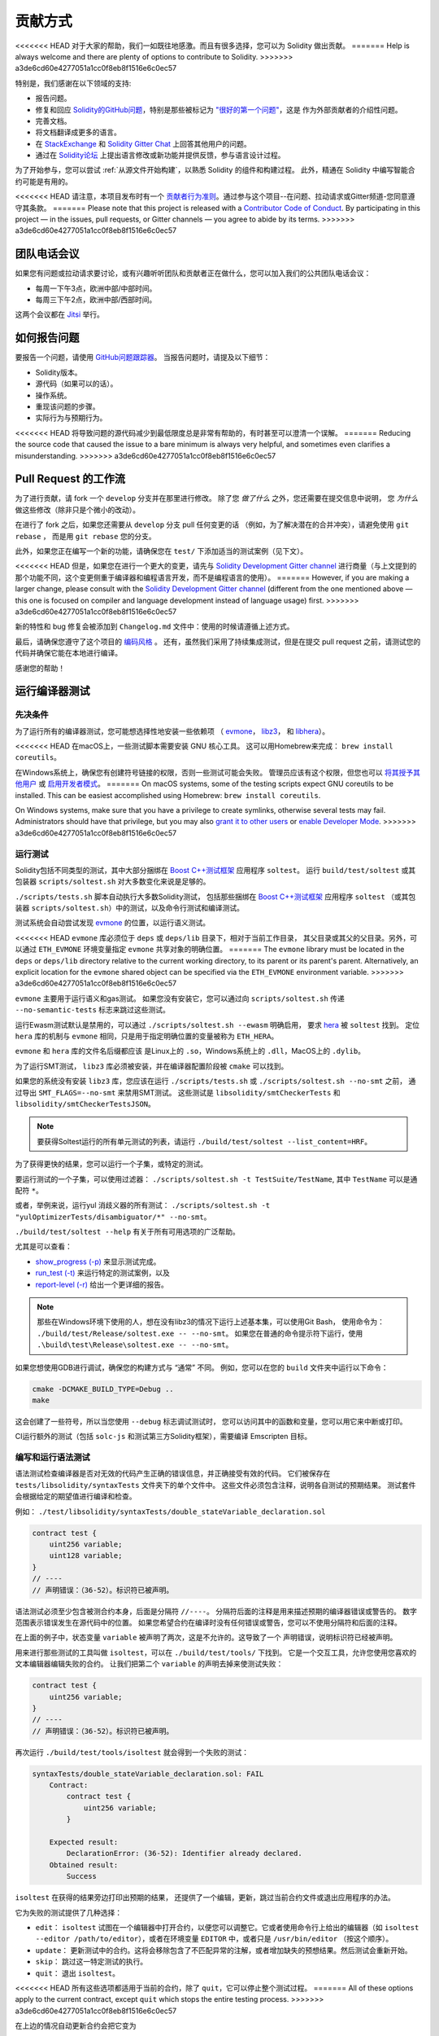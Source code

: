 ############
贡献方式
############

<<<<<<< HEAD
对于大家的帮助，我们一如既往地感激。而且有很多选择，您可以为 Solidity 做出贡献。
=======
Help is always welcome and there are plenty of options to contribute to Solidity.
>>>>>>> a3de6cd60e4277051a1cc0f8eb8f1516e6c0ec57

特别是，我们感谢在以下领域的支持:

* 报告问题。
* 修复和回应 `Solidity的GitHub问题
  <https://github.com/ethereum/solidity/issues>`_，特别是那些被标记为
  `"很好的第一个问题" <https://github.com/ethereum/solidity/labels/good%20first%20issue>`_，这是
  作为外部贡献者的介绍性问题。
* 完善文档。
* 将文档翻译成更多的语言。
* 在 `StackExchange <https://ethereum.stackexchange.com>`_ 和
  `Solidity Gitter Chat <https://gitter.im/ethereum/solidity>`_ 上回答其他用户的问题。
* 通过在 `Solidity论坛 <https://forum.soliditylang.org/>`_ 上提出语言修改或新功能并提供反馈，参与语言设计过程。

为了开始参与，您可以尝试 :ref:`从源文件开始构建`，以熟悉 Solidity 的组件和构建过程。
此外，精通在 Solidity 中编写智能合约可能是有用的。

<<<<<<< HEAD
请注意，本项目发布时有一个 `贡献者行为准则 <https://raw.githubusercontent.com/ethereum/solidity/develop/CODE_OF_CONDUCT.md>`_。通过参与这个项目--在问题、拉动请求或Gitter频道-您同意遵守其条款。
=======
Please note that this project is released with a `Contributor Code of Conduct <https://raw.githubusercontent.com/ethereum/solidity/develop/CODE_OF_CONDUCT.md>`_. By participating in this project — in the issues, pull requests, or Gitter channels — you agree to abide by its terms.
>>>>>>> a3de6cd60e4277051a1cc0f8eb8f1516e6c0ec57

团队电话会议
==========

如果您有问题或拉动请求要讨论，或有兴趣听听团队和贡献者正在做什么，您可以加入我们的公共团队电话会议：

- 每周一下午3点，欧洲中部/中部时间。
- 每周三下午2点，欧洲中部/西部时间。

这两个会议都在 `Jitsi <https://meet.ethereum.org/solidity>`_ 举行。

如何报告问题
====================

要报告一个问题，请使用
`GitHub问题跟踪器 <https://github.com/ethereum/solidity/issues>`_。
当报告问题时，请提及以下细节：

* Solidity版本。
* 源代码（如果可以的话）。
* 操作系统。
* 重现该问题的步骤。
* 实际行为与预期行为。

<<<<<<< HEAD
将导致问题的源代码减少到最低限度总是非常有帮助的，有时甚至可以澄清一个误解。
=======
Reducing the source code that caused the issue to a bare minimum is always
very helpful, and sometimes even clarifies a misunderstanding.
>>>>>>> a3de6cd60e4277051a1cc0f8eb8f1516e6c0ec57

Pull Request 的工作流
==========================

为了进行贡献，请 fork 一个 ``develop`` 分支并在那里进行修改。
除了您 *做了什么* 之外，您还需要在提交信息中说明，
您 *为什么* 做这些修改（除非只是个微小的改动）。

在进行了 fork 之后，如果您还需要从 ``develop`` 分支 pull 任何变更的话
（例如，为了解决潜在的合并冲突），请避免使用 ``git rebase`` ，
而是用 ``git rebase`` 您的分支。

此外，如果您正在编写一个新的功能，请确保您在 ``test/`` 下添加适当的测试案例（见下文）。

<<<<<<< HEAD
但是，如果您在进行一个更大的变更，请先与
`Solidity Development Gitter channel <https://gitter.im/ethereum/solidity-dev>`_
进行商量（与上文提到的那个功能不同，这个变更侧重于编译器和编程语言开发，而不是编程语言的使用）。
=======
However, if you are making a larger change, please consult with the `Solidity Development Gitter channel
<https://gitter.im/ethereum/solidity-dev>`_ (different from the one mentioned above — this one is
focused on compiler and language development instead of language usage) first.
>>>>>>> a3de6cd60e4277051a1cc0f8eb8f1516e6c0ec57

新的特性和 bug 修复会被添加到 ``Changelog.md`` 文件中：使用的时候请遵循上述方式。

最后，请确保您遵守了这个项目的 `编码风格 <https://github.com/ethereum/solidity/blob/develop/CODING_STYLE.md>`_ 。
还有，虽然我们采用了持续集成测试，但是在提交 pull request 之前，请测试您的代码并确保它能在本地进行编译。

感谢您的帮助！

运行编译器测试
==========================

先决条件
-------------

为了运行所有的编译器测试，您可能想选择性地安装一些依赖项
（ `evmone <https://github.com/ethereum/evmone/releases>`_，
`libz3 <https://github.com/Z3Prover/z3>`_， 和
`libhera <https://github.com/ewasm/hera>`_）。

<<<<<<< HEAD
在macOS上，一些测试脚本需要安装 GNU 核心工具。
这可以用Homebrew来完成： ``brew install coreutils``。

在Windows系统上，确保您有创建符号链接的权限，否则一些测试可能会失败。
管理员应该有这个权限，但您也可以
`将其授予其他用户 <https://docs.microsoft.com/en-us/windows/security/threat-protection/security-policy-settings/create-symbolic-links#policy-management>`_
或 `启用开发者模式 <https://docs.microsoft.com/en-us/windows/apps/get-started/enable-your-device-for-development>`_。
=======
On macOS systems, some of the testing scripts expect GNU coreutils to be installed.
This can be easiest accomplished using Homebrew: ``brew install coreutils``.

On Windows systems, make sure that you have a privilege to create symlinks,
otherwise several tests may fail.
Administrators should have that privilege, but you may also
`grant it to other users <https://docs.microsoft.com/en-us/windows/security/threat-protection/security-policy-settings/create-symbolic-links#policy-management>`_
or
`enable Developer Mode <https://docs.microsoft.com/en-us/windows/apps/get-started/enable-your-device-for-development>`_.
>>>>>>> a3de6cd60e4277051a1cc0f8eb8f1516e6c0ec57

运行测试
-----------------

Solidity包括不同类型的测试，其中大部分捆绑在
`Boost C++测试框架 <https://www.boost.org/doc/libs/release/libs/test/doc/html/index.html>`_ 应用程序 ``soltest``。
运行 ``build/test/soltest`` 或其包装器 ``scripts/soltest.sh`` 对大多数变化来说是足够的。

``./scripts/tests.sh`` 脚本自动执行大多数Solidity测试，
包括那些捆绑在 `Boost C++测试框架 <https://www.boost.org/doc/libs/release/libs/test/doc/html/index.html>`_ 应用程序 ``soltest``
（或其包装器 ``scripts/soltest.sh``）中的测试，以及命令行测试和编译测试。

测试系统会自动尝试发现 `evmone <https://github.com/ethereum/evmone/releases>`_ 的位置，以运行语义测试。

<<<<<<< HEAD
``evmone`` 库必须位于 ``deps`` 或 ``deps/lib`` 目录下，相对于当前工作目录，
其父目录或其父的父目录。另外，可以通过 ``ETH_EVMONE`` 环境变量指定 ``evmone`` 共享对象的明确位置。
=======
The ``evmone`` library must be located in the ``deps`` or ``deps/lib`` directory relative to the
current working directory, to its parent or its parent's parent. Alternatively, an explicit location
for the ``evmone`` shared object can be specified via the ``ETH_EVMONE`` environment variable.
>>>>>>> a3de6cd60e4277051a1cc0f8eb8f1516e6c0ec57

``evmone`` 主要用于运行语义和gas测试。
如果您没有安装它，您可以通过向 ``scripts/soltest.sh`` 传递 ``--no-semantic-tests`` 标志来跳过这些测试。

运行Ewasm测试默认是禁用的，可以通过 ``./scripts/soltest.sh --ewasm`` 明确启用，
要求 `hera <https://github.com/ewasm/hera>`_ 被 ``soltest`` 找到。
定位 ``hera`` 库的机制与 ``evmone`` 相同，只是用于指定明确位置的变量被称为 ``ETH_HERA``。

``evmone`` 和 ``hera`` 库的文件名后缀都应该
是Linux上的 ``.so``，Windows系统上的 ``.dll``，MacOS上的 ``.dylib``。

为了运行SMT测试， ``libz3`` 库必须被安装，并在编译器配置阶段被 ``cmake`` 可以找到。

如果您的系统没有安装 ``libz3`` 库，您应该在运行 ``./scripts/tests.sh`` 或 ``./scripts/soltest.sh --no-smt`` 之前，
通过导出 ``SMT_FLAGS=--no-smt`` 来禁用SMT测试。
这些测试是 ``libsolidity/smtCheckerTests`` 和 ``libsolidity/smtCheckerTestsJSON``。

.. note::

    要获得Soltest运行的所有单元测试的列表，请运行 ``./build/test/soltest --list_content=HRF``。

为了获得更快的结果，您可以运行一个子集，或特定的测试。

要运行测试的一个子集，可以使用过滤器：
``./scripts/soltest.sh -t TestSuite/TestName``,
其中 ``TestName`` 可以是通配符 ``*``。

或者，举例来说，运行yul 消歧义器的所有测试：
``./scripts/soltest.sh -t "yulOptimizerTests/disambiguator/*" --no-smt``。

``./build/test/soltest --help`` 有关于所有可用选项的广泛帮助。

尤其是可以查看：

- `show_progress (-p) <https://www.boost.org/doc/libs/release/libs/test/doc/html/boost_test/utf_reference/rt_param_reference/show_progress.html>`_ 来显示测试完成。
- `run_test (-t) <https://www.boost.org/doc/libs/release/libs/test/doc/html/boost_test/utf_reference/rt_param_reference/run_test.html>`_ 来运行特定的测试案例，以及
- `report-level (-r) <https://www.boost.org/doc/libs/release/libs/test/doc/html/boost_test/utf_reference/rt_param_reference/report_level.html>`_ 给出一个更详细的报告。

..  note::

    那些在Windows环境下使用的人，想在没有libz3的情况下运行上述基本集，可以使用Git Bash，
    使用命令为： ``./build/test/Release/soltest.exe -- --no-smt``。
    如果您在普通的命令提示符下运行，使用 ``.\build\test\Release\soltest.exe -- --no-smt``。

如果您想使用GDB进行调试，确保您的构建方式与 “通常” 不同。
例如，您可以在您的 ``build`` 文件夹中运行以下命令：

.. code-block:: bash

   cmake -DCMAKE_BUILD_TYPE=Debug ..
   make

这会创建了一些符号，所以当您使用 ``--debug`` 标志调试测试时，
您可以访问其中的函数和变量，您可以用它来中断或打印。

CI运行额外的测试（包括 ``solc-js`` 和测试第三方Solidity框架），需要编译 Emscripten 目标。

编写和运行语法测试
--------------------------------

语法测试检查编译器是否对无效的代码产生正确的错误信息，并正确接受有效的代码。
它们被保存在 ``tests/libsolidity/syntaxTests`` 文件夹下的单个文件中。
这些文件必须包含注释，说明各自测试的预期结果。
测试套件会根据给定的期望值进行编译和检查。

例如： ``./test/libsolidity/syntaxTests/double_stateVariable_declaration.sol``

.. code-block:: solidity

    contract test {
        uint256 variable;
        uint128 variable;
    }
    // ----
    // 声明错误：（36-52）。标识符已被声明。

语法测试必须至少包含被测合约本身，后面是分隔符 ``//----``。
分隔符后面的注释是用来描述预期的编译器错误或警告的。
数字范围表示错误发生在源代码中的位置。
如果您希望合约在编译时没有任何错误或警告，您可以不使用分隔符和后面的注释。

在上面的例子中，状态变量 ``variable`` 被声明了两次，这是不允许的。这导致了一个 ``声明错误``，说明标识符已经被声明。

用来进行那些测试的工具叫做 ``isoltest``，可以在 ``./build/test/tools/`` 下找到。
它是一个交互工具，允许您使用您喜欢的文本编辑器编辑失败的合约。
让我们把第二个 ``variable`` 的声明去掉来使测试失败：

.. code-block:: solidity

    contract test {
        uint256 variable;
    }
    // ----
    // 声明错误：（36-52）。标识符已被声明。

再次运行 ``./build/test/tools/isoltest`` 就会得到一个失败的测试：

.. code-block:: text

    syntaxTests/double_stateVariable_declaration.sol: FAIL
        Contract:
            contract test {
                uint256 variable;
            }

        Expected result:
            DeclarationError: (36-52): Identifier already declared.
        Obtained result:
            Success


``isoltest`` 在获得的结果旁边打印出预期的结果，
还提供了一个编辑，更新，跳过当前合约文件或退出应用程序的办法。

它为失败的测试提供了几种选择：

- ``edit``：  ``isoltest`` 试图在一个编辑器中打开合约，以便您可以调整它。它或者使用命令行上给出的编辑器（如 ``isoltest --editor /path/to/editor``），或者在环境变量 ``EDITOR`` 中，或者只是 ``/usr/bin/editor`` （按这个顺序）。
- ``update``： 更新测试中的合约。这将会移除包含了不匹配异常的注解，或者增加缺失的预想结果。然后测试会重新开始。
- ``skip``： 跳过这一特定测试的执行。
- ``quit``： 退出 ``isoltest``。

<<<<<<< HEAD
所有这些选项都适用于当前的合约，除了 ``quit``，它可以停止整个测试过程。
=======
All of these options apply to the current contract, except ``quit`` which stops the entire testing process.
>>>>>>> a3de6cd60e4277051a1cc0f8eb8f1516e6c0ec57

在上边的情况自动更新合约会把它变为

.. code-block:: solidity

    contract test {
        uint256 variable;
    }
    // ----

并重新运行测试。它将会通过：

.. code-block:: text

    Re-running test case...
    syntaxTests/double_stateVariable_declaration.sol: OK


.. note::

    为合约文件选择一个能解释其测试内容的名字，例如： ``double_variable_declaration.sol``。
    不要把一个以上的合约放在一个文件中，除非您在测试继承或跨合约的调用。
    每个文件应该测试您的新功能的一个方面。


通过 AFL 运行 Fuzzer
==========================

Fuzzing 是一种测试技术，它可以通过运行多少不等的随机输入来找出异常的执行状态（片段故障、异常等等）。
现代的 fuzzer 已经可以很聪明地在输入中进行直接的查询。
我们有一个专门的程序叫做 ``solfuzzer``，它可以将源代码作为输入，
当发生一个内部编译错误，片段故障或者类似的错误时失败，但当代码包含错误的时候则不会失败。
通过这种方法，fuzzing 工具可以找到那些编译级别的内部错误。

我们主要使用 `AFL <https://lcamtuf.coredump.cx/afl/>`_ 来进行 fuzzing 测试。
您需要手工下载和构建 AFL。然后用 AFL 作为编译器来构建 Solidity（或只是 ``solfuzzer`` 二进制文件）：

.. code-block:: bash

    cd build
    # 如果需要的话
    make clean
    cmake .. -DCMAKE_C_COMPILER=path/to/afl-gcc -DCMAKE_CXX_COMPILER=path/to/afl-g++
    make solfuzzer

<<<<<<< HEAD
在这个阶段，您应该能够看到类似以下的信息：
=======
At this stage, you should be able to see a message similar to the following:
>>>>>>> a3de6cd60e4277051a1cc0f8eb8f1516e6c0ec57

.. code-block:: text

    Scanning dependencies of target solfuzzer
    [ 98%] Building CXX object test/tools/CMakeFiles/solfuzzer.dir/fuzzer.cpp.o
    afl-cc 2.52b by <lcamtuf@google.com>
    afl-as 2.52b by <lcamtuf@google.com>
    [+] Instrumented 1949 locations (64-bit, non-hardened mode, ratio 100%).
    [100%] Linking CXX executable solfuzzer

如果指示信息没有出现，尝试切换指向AFL的clang二进制文件的cmake标志：

.. code-block:: bash

    # 如果之前失败了
    make clean
    cmake .. -DCMAKE_C_COMPILER=path/to/afl-clang -DCMAKE_CXX_COMPILER=path/to/afl-clang++
    make solfuzzer

否则，在执行时，fuzzer 就会停止，并出现错误，说二进制没有被检测到。

.. code-block:: text

    afl-fuzz 2.52b by <lcamtuf@google.com>
    ... (truncated messages)
    [*] Validating target binary...

    [-] Looks like the target binary is not instrumented! The fuzzer depends on
        compile-time instrumentation to isolate interesting test cases while
        mutating the input data. For more information, and for tips on how to
        instrument binaries, please see /usr/share/doc/afl-doc/docs/README.

        When source code is not available, you may be able to leverage QEMU
        mode support. Consult the README for tips on how to enable this.
        (It is also possible to use afl-fuzz as a traditional, "dumb" fuzzer.
        For that, you can use the -n option - but expect much worse results.)

    [-] PROGRAM ABORT : No instrumentation detected
             Location : check_binary(), afl-fuzz.c:6920


接下来，您需要一些示例源文件。这使得 fuzzer 更容易发现错误。
您可以从语法测试中复制一些文件，或者从文档或其他测试中提取测试文件。

.. code-block:: bash

    mkdir /tmp/test_cases
    cd /tmp/test_cases
    # 从测试中提取：
    path/to/solidity/scripts/isolate_tests.py path/to/solidity/test/libsolidity/SolidityEndToEndTest.cpp
    # 从文件中摘录：
    path/to/solidity/scripts/isolate_tests.py path/to/solidity/docs

AFL 的文档指出，账册（初始的输入文件）不应该太大。
每个文件本身不应该超过 1 kB，并且每个功能最多只能有一个输入文件；
所以最好从少量的输入文件开始。
此外还有一个叫做 ``afl-cmin`` 的工具，
可以将输入文件整理为可以具有近似行为的二进制代码。

现在运行 fuzzer（ ``-m`` 参数将使用的内存大小扩展为 60 MB）：

.. code-block:: bash

    afl-fuzz -m 60 -i /tmp/test_cases -o /tmp/fuzzer_reports -- /path/to/solfuzzer

fuzzer 会将导致失败的源文件创建在 ``/tmp/fuzzer_reports`` 中。
通常它会找到产生相似错误的类似的源文件。
您可以使用 ``scripts/uniqueErrors.sh`` 工具来那些独特的错误。

Whiskers 系统
========

*Whiskers* 是一个类似于 `Mustache <https://mustache.github.io>`_ 的字符串模板化系统。
它被编译器用在不同的地方，以帮助代码的可读性，从而帮助代码的可维护性和可验证性。

该语法与Mustache有很大区别。模板标记 ``{{`` 和 ``}}`` 被 ``<`` 和 ``>`` 取代，
以帮助解析并避免与 :ref:`yul` 的冲突
（符号 ``<`` 和 ``>`` 在内联汇编中是无效的，而 ``{`` 和 ``}`` 是用来限定块的）。
另一个限制是，列表只能解决一个深度的问题，而且它们不会递归。这在将来可能会改变。

下面是一个粗略的说明：

任何出现的 ``<name>`` 的地方都会被提供的变量 ``name`` 的字符串值替换，没有任何转义，也没有迭代替换。
可以用 ``<#name>...</name>`` 来划定一个区域。
该区域中的内容将进行多次拼接，每次拼接会使用相应变量集中的值替换区域中的 ``<inner>`` 项，
模板系统中提供了多少组变量集，就会进行多少次拼接。顶层变量也可以在这种区域内使用。

还有一些判断条件的表达式 ``<?name <!name>...</name>``，
根据布尔参数 ``name`` 的值，会在第一段或第二段继续递归地替换模板。
如果使用 ``<?+name>...<!+name>...</+name>`` 这种表达式，那么检查的是字符串参数 ``name`` 是否为非空。

.. _documentation-style:

文档风格指南
=========================

在下面的部分，您可以找到专门针对 Solidity 文档贡献的风格建议。

英语
----------------

使用英语，除非使用项目或品牌名称，否则首选英式拼写。
尽量减少使用当地的俚语和参考资料，尽量使您的语言对所有的读者都尽可能清晰。以下是一些参考资料，希望对大家有所帮助：

* `简化技术英语 <https://en.wikipedia.org/wiki/Simplified_Technical_English>`_
* `国际英语 <https://en.wikipedia.org/wiki/International_English>`_
* `英式英语拼写 <https://en.oxforddictionaries.com/spelling/british-and-spelling>`_


.. note::

    虽然官方的 Solidity 文档是用英语写的，但也有社区贡献的其他语言的 :ref:`翻译` 可用。
    请参考 `翻译指南 <https://github.com/solidity-docs/translation-guide>`_ 以了解如何为社区翻译作出贡献。

标题的大小写
-----------------------

在标题中使用 `标题大小写 <https://titlecase.com>`_。
这意味着标题中的所有主词都要大写，但不包括冠词，连接词和介词，除非它们是标题的开头。

例如，下列各项都是正确的：

* Title Case for Headings.
* For Headings Use Title Case.
* Local and State Variable Names.
* Order of Layout.

扩写缩写
-------------------

使用扩展的缩略语来表达单词，例如：

* "Do not" 替代 "Don't"。
* "Can not" 替代 "Can't"。

主动和被动语态
------------------------

主动语态通常被推荐用于教程风格的文档，因为它有助于读者理解谁或什么在执行一项任务。
然而，由于 Solidity 文档是教程和参考内容的混合物，被动语态有时更适用。

综上所述：

* 在技术参考方面使用被动语态，例如语言定义和Ethereum虚拟机的内部情况。
* 在描述关于如何应用 Solidity 某方面的建议时，使用主动语态。

例如，下面的内容是被动语态，因为它指定了 Solidity 的一个方面：

  函数可以被声明为 ``pure``，在这种情况下，它们承诺不读取或修改状态。

例如，下面是主动语态，因为它讨论了Solidity的一个应用：

  在调用编译器时，您可以指定如何发现一个路径的第一个元素，也可以指定路径前缀的重映射。

常用术语
------------

* “函数参数“ 和 “返回变量“，而不是输入和输出参数。

代码示例
-------------

CI进程在您创建PR时，使用 ``./test/cmdlineTests.sh`` 脚本测试所有
以 ``pragma solidity``， ``contract``， ``library`` 或 ``interface`` 开头的代码块格式的示例代码。
如果您正在添加新的代码实例，在创建PR之前确保它们能够工作并通过测试。

确保所有的代码实例以 ``pragma`` 版本开始，跨越合约代码有效的最大范围。
例如 ``pragma solidity >=0.4.0 <0.9.0;``。

运行文档测试
---------------------------

<<<<<<< HEAD
通过运行 ``./scripts/docs.sh`` 来确保您的贡献通过我们的文档测试，
它安装了文档所需的依赖，并检查任何问题，如无效的链接或语法问题。
=======
Make sure your contributions pass our documentation tests by running ``./docs/docs.sh`` that installs dependencies
needed for documentation and checks for any problems such as broken links or syntax issues.
>>>>>>> a3de6cd60e4277051a1cc0f8eb8f1516e6c0ec57

Solidity语言设计
========================

<<<<<<< HEAD
为了积极参与语言设计过程，并分享您关于Solidity未来的想法，请加入 `Solidity论坛 <https://forum.soliditylang.org/>`_。
=======
To actively get involved in the language design process and to share your ideas concerning the future of Solidity,
please join the `Solidity forum <https://forum.soliditylang.org/>`_.
>>>>>>> a3de6cd60e4277051a1cc0f8eb8f1516e6c0ec57

Solidity论坛作为提出和讨论新的语言功能及其在早期构思阶段的实现或现有功能的修改的一个地方。

一旦提案变得更加具体，
它们的实施也将在 `Solidity GitHub仓库 <https://github.com/ethereum/solidity>`_ 中以问题的形式讨论。

除了论坛和问题讨论之外，我们还定期举办语言设计讨论会议，对选定的主题，问题或功能实现进行详细的辩论。
这些会议的邀请函通过论坛共享。

我们也在论坛中分享反馈调查和其他与语言设计相关的内容。

如果您想知道团队在实施新功能方面的情况，
您可以在 `Solidity Github项目 <https://github.com/ethereum/solidity/projects/43>`_ 中关注实施状况。
设计积压中的问题需要进一步规范，将在语言设计电话会议或常规团队电话会议中讨论。
您可以通过从默认分支（ `develop` ）到 `breaking 分支 <https://github.com/ethereum/solidity/tree/breaking>`_
来查看下一个突破性版本即将发生的变化。

<<<<<<< HEAD
对于特殊情况和问题，您可以通过 `Solidity-dev Gitter 频道 <https://gitter.im/ethereum/solidity-dev>`_ 与我们联系，
这是一个专门的聊天室，用于围绕 Solidity 编译器和语言开发进行对话。
=======
For ad-hoc cases and questions, you can reach out to us via the `Solidity-dev Gitter channel <https://gitter.im/ethereum/solidity-dev>`_ — a
dedicated chatroom for conversations around the Solidity compiler and language development.
>>>>>>> a3de6cd60e4277051a1cc0f8eb8f1516e6c0ec57

我们很高兴听到你对我们如何改进语言设计过程，使之更加协作和透明的想法。
